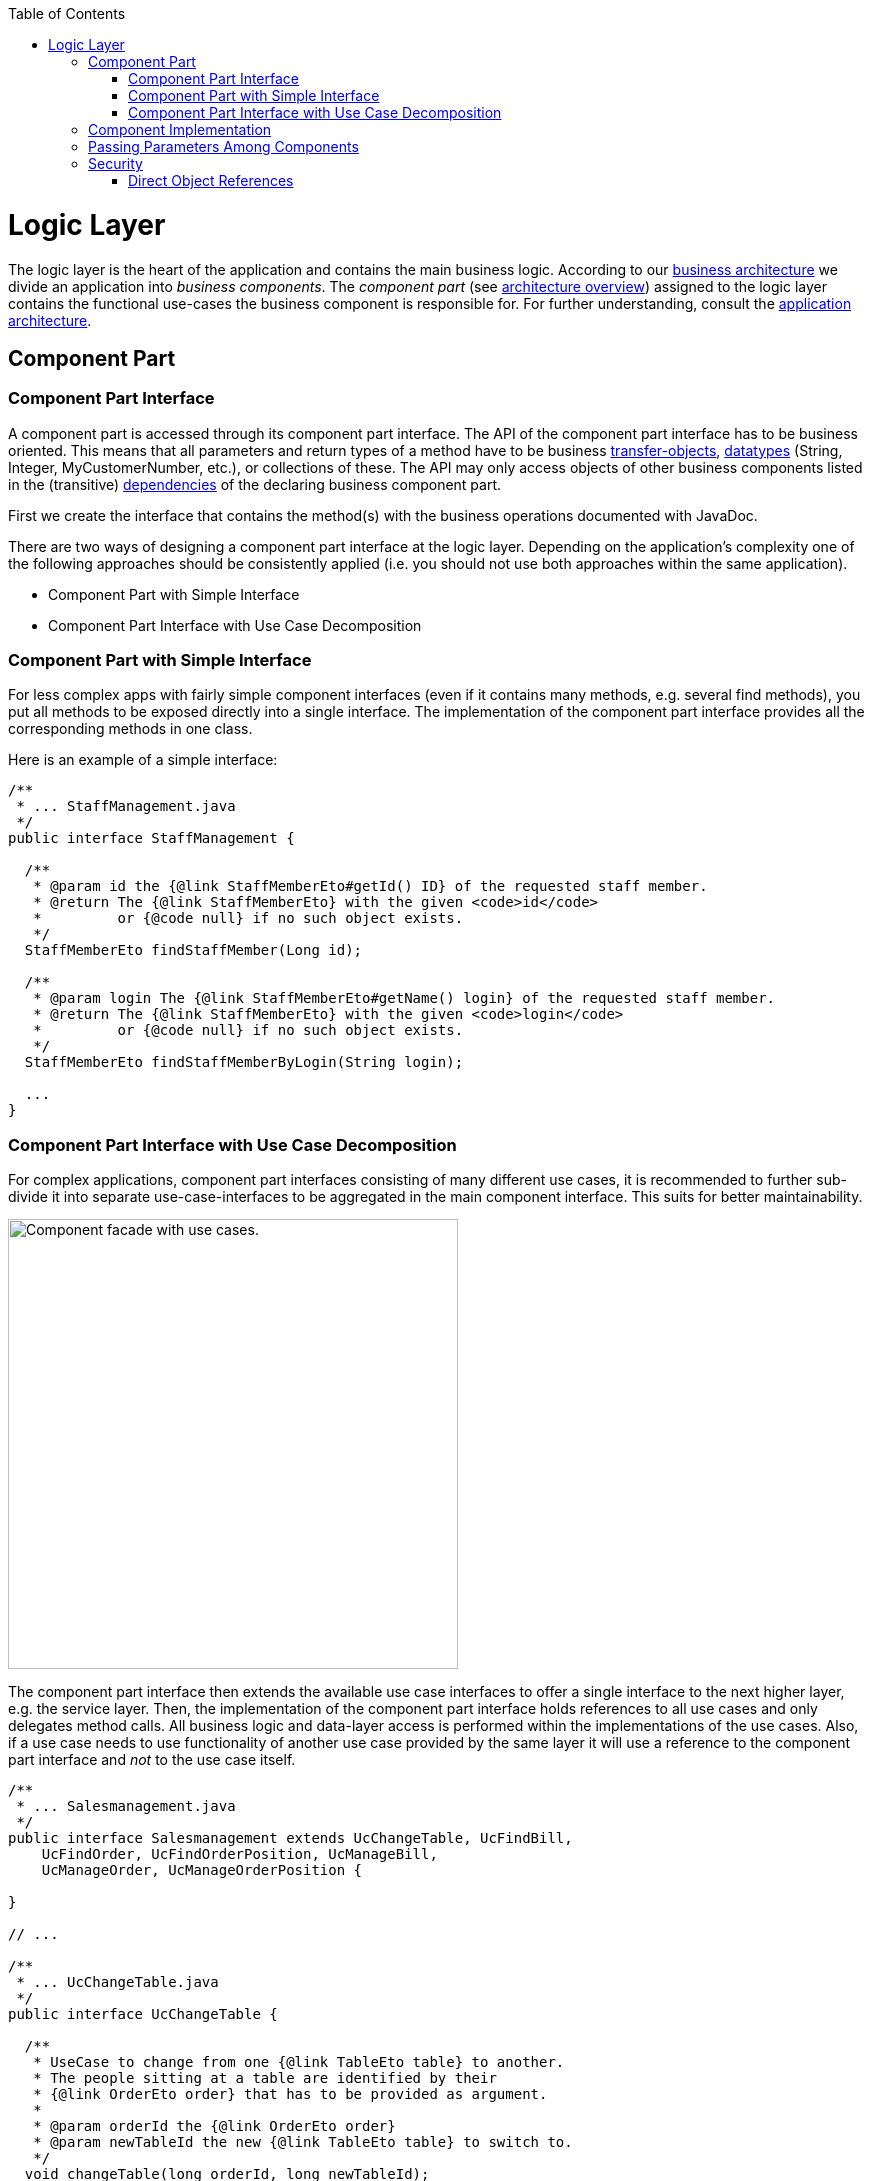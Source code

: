 :toc: macro
toc::[]

= Logic Layer

The logic layer is the heart of the application and contains the main business logic.
According to our link:architecture.asciidoc#business-architecture[business architecture] we divide an application into _business components_. The _component part_ (see link:architecture.asciidoc#technical-architecture[architecture overview]) assigned to the logic layer contains the functional use-cases the business component is responsible for. For further understanding, consult the link:architecture.asciidoc#application-architecture[application architecture].

== Component Part

=== Component Part Interface
A component part is accessed through its component part interface.
The API of the component part interface has to be business oriented. This means that all parameters and return types of a method have to be business link:guide-transferobject.asciidoc[transfer-objects], link:guide-datatype.asciidoc[datatypes] (+String+, +Integer+, +MyCustomerNumber+, etc.), or collections of these. 
The API may only access objects of other business components listed in the (transitive) link:architecture.asciidoc#business-architecture[dependencies] of the declaring business component part.

First we create the interface that contains the method(s) with the business operations documented with JavaDoc. 

There are two ways of designing a component part interface at the logic layer. Depending on the application's complexity one of the following approaches should be consistently applied (i.e. you should not use both approaches within the same application).

* Component Part with Simple Interface
* Component Part Interface with Use Case Decomposition

=== Component Part with Simple Interface
For less complex apps with fairly simple component interfaces (even if it contains many methods, e.g. several find methods), you put all methods to be exposed directly into a single interface. The implementation of the component part interface provides all the corresponding methods in one class.

Here is an example of a simple interface:
[source,java]
----
/**
 * ... StaffManagement.java
 */
public interface StaffManagement {

  /**
   * @param id the {@link StaffMemberEto#getId() ID} of the requested staff member.
   * @return The {@link StaffMemberEto} with the given <code>id</code> 
   *         or {@code null} if no such object exists.
   */
  StaffMemberEto findStaffMember(Long id);

  /**
   * @param login The {@link StaffMemberEto#getName() login} of the requested staff member.
   * @return The {@link StaffMemberEto} with the given <code>login</code> 
   *         or {@code null} if no such object exists.
   */
  StaffMemberEto findStaffMemberByLogin(String login);
  
  ...
}
----

=== Component Part Interface with Use Case Decomposition
For complex applications, component part interfaces consisting of many different use cases, it is recommended to further sub-divide it into separate use-case-interfaces to be aggregated in the main component interface. This suits for better maintainability. 

image::images/component-facade-with-use-cases.png["Component facade with use cases.", width="450"]

The component part interface then extends the available use case interfaces to offer a single interface to the next higher layer, e.g. the service layer. Then, the implementation of the component part interface holds references to all use cases and only delegates method calls. All business logic and data-layer access is performed within the implementations of the use cases. Also, if a use case needs to use functionality of another use case provided by the same layer it will use a reference to the component part interface and _not_ to the use case itself.

[source,java]
----

/**
 * ... Salesmanagement.java
 */
public interface Salesmanagement extends UcChangeTable, UcFindBill, 
    UcFindOrder, UcFindOrderPosition, UcManageBill,
    UcManageOrder, UcManageOrderPosition {

}

// ...

/**
 * ... UcChangeTable.java
 */
public interface UcChangeTable {

  /**
   * UseCase to change from one {@link TableEto table} to another. 
   * The people sitting at a table are identified by their
   * {@link OrderEto order} that has to be provided as argument.
   *
   * @param orderId the {@link OrderEto order}
   * @param newTableId the new {@link TableEto table} to switch to.
   */
  void changeTable(long orderId, long newTableId);

}
----

== Component Implementation

The implementation of the use case typically needs access to the persistent data. This is done by link:guide-dependency-injection.asciidoc[injecting] the corresponding link:guide-dao.asciidoc[DAO]. According to the  link:architecture.asciidoc#architecture-principles[principle _data sovereignty_] , only DAOs of the same business component may be accessed directly from the use case. For accessing data from other components the use case has to use the corresponding xref:component-interface[component interface]. Further, it shall not expose persistent entities from the persistence layer and has to map them to link:guide-transferobject.asciidoc[transfer objects].

Within a use-case implementation, entities are mapped via a +BeanMapper+ to link:guide-jpa.asciidoc#entity[persistent entities]. Let's take a quick look at some of the Ordermanagement methods: 
[source,java]
----

@Named
@Transactional
public class OrdermanagementImpl extends AbstractComponentFacade 
    implements Ordermanagement {

  @Inject
  private OrderRepository orderRepository;

  @Override
  public OrderCto findOrder(Long id) {

    LOG.debug("Get Order with id {} from database.", id);
    OrderEntity entity = this.orderRepository.find(id);
    OrderCto cto = new OrderCto();
    cto.setBooking(getBeanMapper().map(entity.getBooking(), BookingEto.class));
    cto.setHost(getBeanMapper().map(entity.getHost(), BookingEto.class));
    cto.setOrderLines(
      getBeanMapper().mapList(entity.getOrderLines(), OrderLineCto.class));
    cto.setOrder(getBeanMapper().map(entity, OrderEto.class));
    cto.setInvitedGuest(
      getBeanMapper().map(entity.getInvitedGuest(), InvitedGuestEto.class));
    return cto;
  }
----

As you can see, provided entities are mapped to corresponding business objects (e.g. `BookingEto.class`). Further details about this can be found in link:guide-beanmapping.asciidoc[bean-mapping].

Below, a class diagram illustrating the pattern is shown (here: the ``StaffManagement`` business component):

image::images/guide-logic-layer.png["logic layer component pattern", width="450"]

As the picture above illustrates, the necessary link:guide-dao.asciidoc[DAO] entity to access the database is provided by an abstract class. Use Cases that need access to this DAO entity, have to extend that abstract class. Needed dependencies (in this case the +staffMemberDao+) are resolved by Spring, see xref:component-interface[here]. For the validation (e.g. to check if all needed attributes of the +StaffMember+ have been set) either Java code or http://www.jboss.org/drools/[Drools], a business rule management system, can be used.

 
== Passing Parameters Among Components
link:guide-jpa.asciidoc#entity[Entities] shall not be passed to the outside of the link:guide-dataaccess-layer.asciidoc[dataaccess layer] for the reasons of data sovereignty. Therefore we are using link:guide-transferobject.asciidoc[transfer-objects] (TO) with the same attributes as the persistence entity. The packages are: +

[cols="1,3"]
|===
|Persistence Entities| «rootpackage».«application».«component».dataaccess.api.entity 
|Transfer Objects(TOs)| «rootpackage».«application».«component».logic.api
|===

This mapping is a simple copy process. So changes out of the scope of the owning component to any TO do not directly affect the persistent entity.

== Security
The logic layer is the heart of the application. It is also responsible for authorization and hence security is important here. Every method exposed in an interface needs to be annotated with an authorization check, stating what role(s) a caller must provide in order to be allowed to make the call. The authorization concept is described link:guide-security.asciidoc#authorization[here].

=== Direct Object References
A security threat are https://www.owasp.org/index.php/Top_10_2013-A4-Insecure_Direct_Object_References[Insecure Direct Object References]. This simply gives you two options:

* avoid direct object references at all
* ensure that direct object references are secure

Especially when using REST, direct object references via technical IDs are common sense. This implies that you have a proper xref:authorization[authorization] in place. This is especially tricky when your authorization does not only rely on the type of the data and according static permissions but also on the data itself. Vulnerabilities for this threat can easily happen by design flaws and inadvertence. Here is an example from our sample application: 

We have a generic use-case to manage BLOBs. In the first place it makes sense to write a generic REST service to load and save these BLOBs. However, the permission to read or even update such BLOB depend on the business object hosting the BLOB. Therefore, such a generic REST service would open the door for this OWASP A4 vulnerability. To solve this in a secure way, you need individual services for each hosting business object to manage the linked BLOB and have to check permissions based on the parent business object. In this example the ID of the BLOB would be the direct object reference and the ID of the business object (and a BLOB property indicator) would be the indirect object reference.

